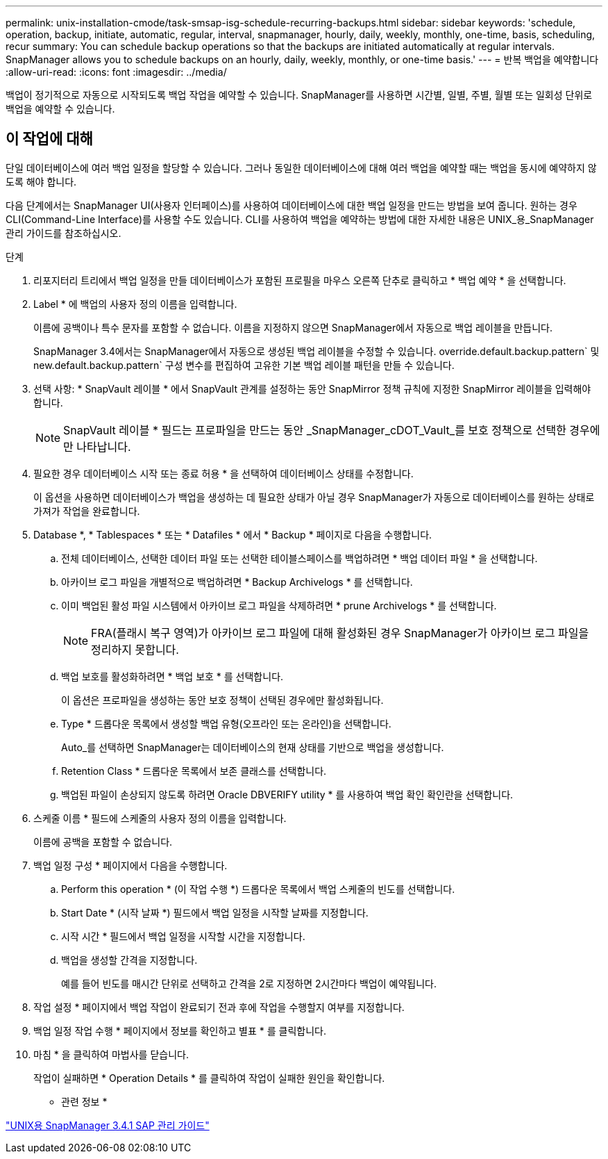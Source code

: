 ---
permalink: unix-installation-cmode/task-smsap-isg-schedule-recurring-backups.html 
sidebar: sidebar 
keywords: 'schedule, operation, backup, initiate, automatic, regular, interval, snapmanager, hourly, daily, weekly, monthly, one-time, basis, scheduling, recur summary: You can schedule backup operations so that the backups are initiated automatically at regular intervals. SnapManager allows you to schedule backups on an hourly, daily, weekly, monthly, or one-time basis.' 
---
= 반복 백업을 예약합니다
:allow-uri-read: 
:icons: font
:imagesdir: ../media/


[role="lead"]
백업이 정기적으로 자동으로 시작되도록 백업 작업을 예약할 수 있습니다. SnapManager를 사용하면 시간별, 일별, 주별, 월별 또는 일회성 단위로 백업을 예약할 수 있습니다.



== 이 작업에 대해

단일 데이터베이스에 여러 백업 일정을 할당할 수 있습니다. 그러나 동일한 데이터베이스에 대해 여러 백업을 예약할 때는 백업을 동시에 예약하지 않도록 해야 합니다.

다음 단계에서는 SnapManager UI(사용자 인터페이스)를 사용하여 데이터베이스에 대한 백업 일정을 만드는 방법을 보여 줍니다. 원하는 경우 CLI(Command-Line Interface)를 사용할 수도 있습니다. CLI를 사용하여 백업을 예약하는 방법에 대한 자세한 내용은 UNIX_용_SnapManager 관리 가이드를 참조하십시오.

.단계
. 리포지터리 트리에서 백업 일정을 만들 데이터베이스가 포함된 프로필을 마우스 오른쪽 단추로 클릭하고 * 백업 예약 * 을 선택합니다.
. Label * 에 백업의 사용자 정의 이름을 입력합니다.
+
이름에 공백이나 특수 문자를 포함할 수 없습니다. 이름을 지정하지 않으면 SnapManager에서 자동으로 백업 레이블을 만듭니다.

+
SnapManager 3.4에서는 SnapManager에서 자동으로 생성된 백업 레이블을 수정할 수 있습니다. override.default.backup.pattern` 및 new.default.backup.pattern` 구성 변수를 편집하여 고유한 기본 백업 레이블 패턴을 만들 수 있습니다.

. 선택 사항: * SnapVault 레이블 * 에서 SnapVault 관계를 설정하는 동안 SnapMirror 정책 규칙에 지정한 SnapMirror 레이블을 입력해야 합니다.
+

NOTE: SnapVault 레이블 * 필드는 프로파일을 만드는 동안 _SnapManager_cDOT_Vault_를 보호 정책으로 선택한 경우에만 나타납니다.

. 필요한 경우 데이터베이스 시작 또는 종료 허용 * 을 선택하여 데이터베이스 상태를 수정합니다.
+
이 옵션을 사용하면 데이터베이스가 백업을 생성하는 데 필요한 상태가 아닐 경우 SnapManager가 자동으로 데이터베이스를 원하는 상태로 가져가 작업을 완료합니다.

. Database *, * Tablespaces * 또는 * Datafiles * 에서 * Backup * 페이지로 다음을 수행합니다.
+
.. 전체 데이터베이스, 선택한 데이터 파일 또는 선택한 테이블스페이스를 백업하려면 * 백업 데이터 파일 * 을 선택합니다.
.. 아카이브 로그 파일을 개별적으로 백업하려면 * Backup Archivelogs * 를 선택합니다.
.. 이미 백업된 활성 파일 시스템에서 아카이브 로그 파일을 삭제하려면 * prune Archivelogs * 를 선택합니다.
+

NOTE: FRA(플래시 복구 영역)가 아카이브 로그 파일에 대해 활성화된 경우 SnapManager가 아카이브 로그 파일을 정리하지 못합니다.

.. 백업 보호를 활성화하려면 * 백업 보호 * 를 선택합니다.
+
이 옵션은 프로파일을 생성하는 동안 보호 정책이 선택된 경우에만 활성화됩니다.

.. Type * 드롭다운 목록에서 생성할 백업 유형(오프라인 또는 온라인)을 선택합니다.
+
Auto_를 선택하면 SnapManager는 데이터베이스의 현재 상태를 기반으로 백업을 생성합니다.

.. Retention Class * 드롭다운 목록에서 보존 클래스를 선택합니다.
.. 백업된 파일이 손상되지 않도록 하려면 Oracle DBVERIFY utility * 를 사용하여 백업 확인 확인란을 선택합니다.


. 스케줄 이름 * 필드에 스케줄의 사용자 정의 이름을 입력합니다.
+
이름에 공백을 포함할 수 없습니다.

. 백업 일정 구성 * 페이지에서 다음을 수행합니다.
+
.. Perform this operation * (이 작업 수행 *) 드롭다운 목록에서 백업 스케줄의 빈도를 선택합니다.
.. Start Date * (시작 날짜 *) 필드에서 백업 일정을 시작할 날짜를 지정합니다.
.. 시작 시간 * 필드에서 백업 일정을 시작할 시간을 지정합니다.
.. 백업을 생성할 간격을 지정합니다.
+
예를 들어 빈도를 매시간 단위로 선택하고 간격을 2로 지정하면 2시간마다 백업이 예약됩니다.



. 작업 설정 * 페이지에서 백업 작업이 완료되기 전과 후에 작업을 수행할지 여부를 지정합니다.
. 백업 일정 작업 수행 * 페이지에서 정보를 확인하고 별표 * 를 클릭합니다.
. 마침 * 을 클릭하여 마법사를 닫습니다.
+
작업이 실패하면 * Operation Details * 를 클릭하여 작업이 실패한 원인을 확인합니다.



* 관련 정보 *

https://library.netapp.com/ecm/ecm_download_file/ECMP12481453["UNIX용 SnapManager 3.4.1 SAP 관리 가이드"^]
